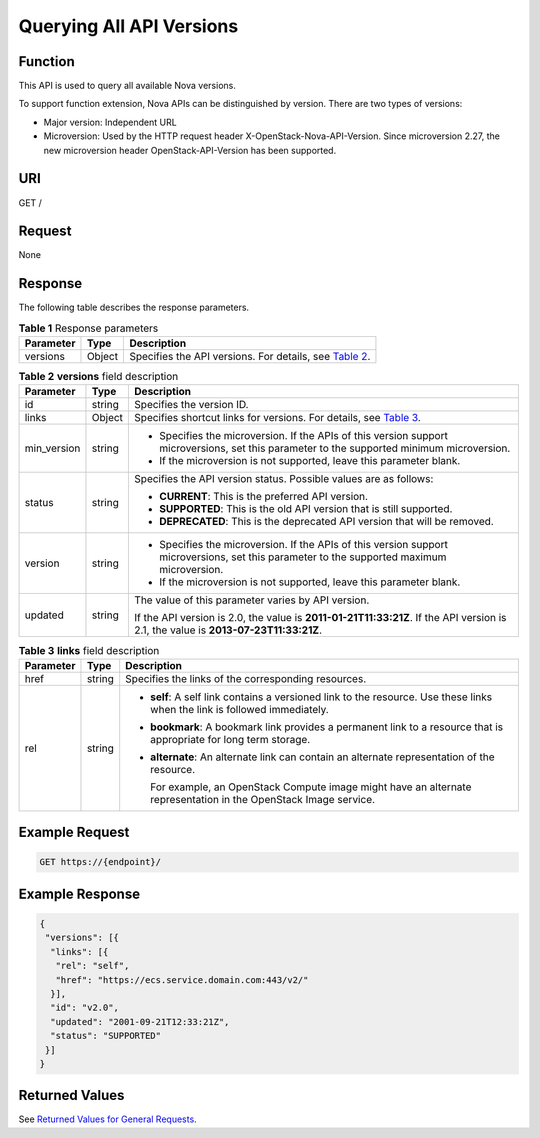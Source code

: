 Querying All API Versions
=========================

Function
--------

This API is used to query all available Nova versions.

To support function extension, Nova APIs can be distinguished by version. There are two types of versions:

-  Major version: Independent URL
-  Microversion: Used by the HTTP request header X-OpenStack-Nova-API-Version. Since microversion 2.27, the new microversion header OpenStack-API-Version has been supported.

URI
---

GET /

Request
-------

None

Response
--------

The following table describes the response parameters.



.. _ENUSTOPIC0065792793table1456520231001:

.. table:: **Table 1** Response parameters

   +-----------+--------+--------------------------------------------------------------------------------------------------+
   | Parameter | Type   | Description                                                                                      |
   +===========+========+==================================================================================================+
   | versions  | Object | Specifies the API versions. For details, see `Table 2 <#enustopic0065792793table16114143917>`__. |
   +-----------+--------+--------------------------------------------------------------------------------------------------+



.. _ENUSTOPIC0065792793table16114143917:

.. table:: **Table 2** **versions** field description

   +-----------------------+-----------------------+---------------------------------------------------------------------------------------------------------------------------------------------+
   | Parameter             | Type                  | Description                                                                                                                                 |
   +=======================+=======================+=============================================================================================================================================+
   | id                    | string                | Specifies the version ID.                                                                                                                   |
   +-----------------------+-----------------------+---------------------------------------------------------------------------------------------------------------------------------------------+
   | links                 | Object                | Specifies shortcut links for versions. For details, see `Table 3 <#enustopic0065792793table1586318199718>`__.                               |
   +-----------------------+-----------------------+---------------------------------------------------------------------------------------------------------------------------------------------+
   | min_version           | string                | -  Specifies the microversion. If the APIs of this version support microversions, set this parameter to the supported minimum microversion. |
   |                       |                       | -  If the microversion is not supported, leave this parameter blank.                                                                        |
   +-----------------------+-----------------------+---------------------------------------------------------------------------------------------------------------------------------------------+
   | status                | string                | Specifies the API version status. Possible values are as follows:                                                                           |
   |                       |                       |                                                                                                                                             |
   |                       |                       | -  **CURRENT**: This is the preferred API version.                                                                                          |
   |                       |                       | -  **SUPPORTED**: This is the old API version that is still supported.                                                                      |
   |                       |                       | -  **DEPRECATED**: This is the deprecated API version that will be removed.                                                                 |
   +-----------------------+-----------------------+---------------------------------------------------------------------------------------------------------------------------------------------+
   | version               | string                | -  Specifies the microversion. If the APIs of this version support microversions, set this parameter to the supported maximum microversion. |
   |                       |                       | -  If the microversion is not supported, leave this parameter blank.                                                                        |
   +-----------------------+-----------------------+---------------------------------------------------------------------------------------------------------------------------------------------+
   | updated               | string                | The value of this parameter varies by API version.                                                                                          |
   |                       |                       |                                                                                                                                             |
   |                       |                       | If the API version is 2.0, the value is **2011-01-21T11:33:21Z**. If the API version is 2.1, the value is **2013-07-23T11:33:21Z**.         |
   +-----------------------+-----------------------+---------------------------------------------------------------------------------------------------------------------------------------------+



.. _ENUSTOPIC0065792793table1586318199718:

.. table:: **Table 3** **links** field description

   +-----------------------+-----------------------+----------------------------------------------------------------------------------------------------------------------------+
   | Parameter             | Type                  | Description                                                                                                                |
   +=======================+=======================+============================================================================================================================+
   | href                  | string                | Specifies the links of the corresponding resources.                                                                        |
   +-----------------------+-----------------------+----------------------------------------------------------------------------------------------------------------------------+
   | rel                   | string                | -  **self**: A self link contains a versioned link to the resource. Use these links when the link is followed immediately. |
   |                       |                       |                                                                                                                            |
   |                       |                       | -  **bookmark**: A bookmark link provides a permanent link to a resource that is appropriate for long term storage.        |
   |                       |                       |                                                                                                                            |
   |                       |                       | -  **alternate**: An alternate link can contain an alternate representation of the resource.                               |
   |                       |                       |                                                                                                                            |
   |                       |                       |    For example, an OpenStack Compute image might have an alternate representation in the OpenStack Image service.          |
   +-----------------------+-----------------------+----------------------------------------------------------------------------------------------------------------------------+

Example Request
---------------

.. code-block::

   GET https://{endpoint}/

Example Response
----------------

.. code-block::

   {
    "versions": [{
     "links": [{
      "rel": "self",
      "href": "https://ecs.service.domain.com:443/v2/"
     }],
     "id": "v2.0",
     "updated": "2001-09-21T12:33:21Z",
     "status": "SUPPORTED"
    }]
   }

Returned Values
---------------

See `Returned Values for General Requests <../../common_parameters/returned_values_for_general_requests.html>`__.


